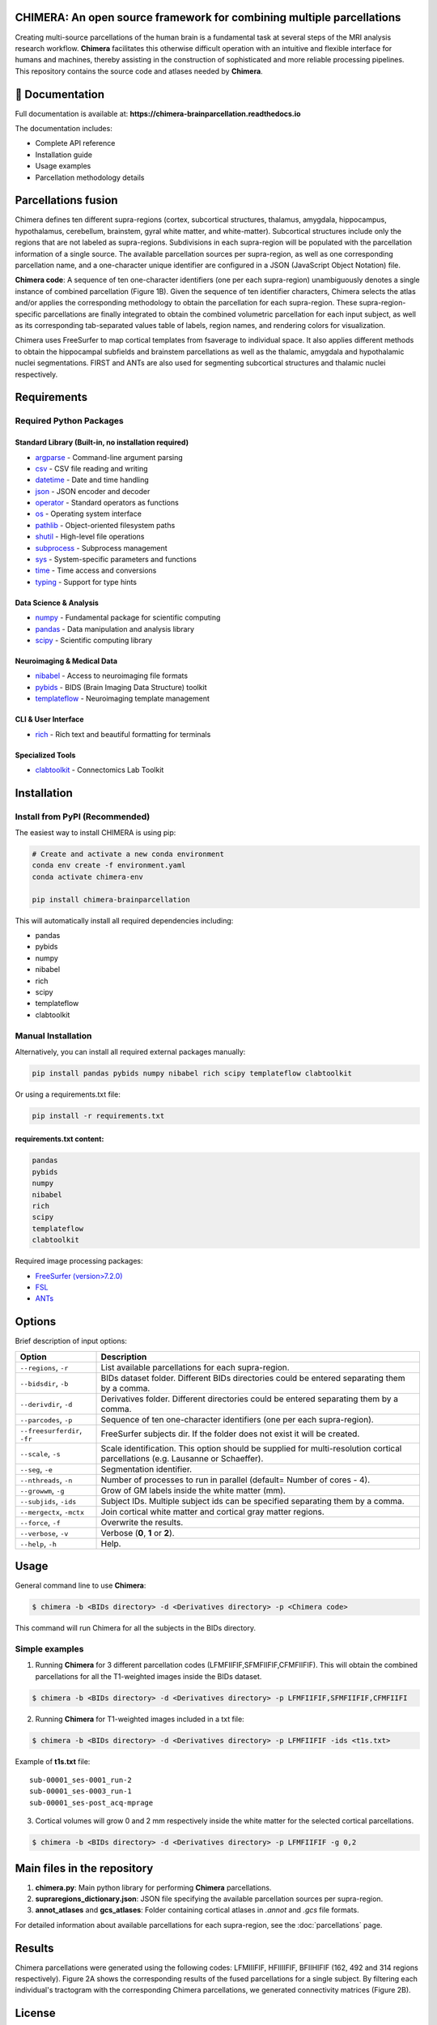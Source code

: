 **CHIMERA**: An open source framework for combining multiple parcellations
=============================================================================

Creating multi-source parcellations of the human brain is a fundamental task at several steps of the MRI analysis research workflow. **Chimera** facilitates this otherwise difficult operation with an intuitive and flexible interface for humans and machines, thereby assisting in the construction of sophisticated and more reliable processing pipelines.
This repository contains the source code and atlases needed by **Chimera**.

.. image:: Figure1.png
   :alt: CHIMERA Framework Overview
   :align: center

📖 Documentation
=================

Full documentation is available at: **https://chimera-brainparcellation.readthedocs.io**

The documentation includes:

- Complete API reference
- Installation guide  
- Usage examples
- Parcellation methodology details

Parcellations fusion
====================

Chimera defines ten different supra-regions (cortex, subcortical structures, thalamus, amygdala, hippocampus, hypothalamus, cerebellum, brainstem, gyral white matter, and white-matter). Subcortical structures include only the regions that are not labeled as supra-regions. Subdivisions in each supra-region will be populated with the parcellation information of a single source. The available parcellation sources per supra-region, as well as one corresponding parcellation name, and a one-character unique identifier are configured in a JSON (JavaScript Object Notation) file.

**Chimera code**: A sequence of ten one-character identifiers (one per each supra-region) unambiguously denotes a single instance of combined parcellation (Figure 1B). Given the sequence of ten identifier characters, Chimera selects the atlas and/or applies the corresponding methodology to obtain the parcellation for each supra-region. These supra-region-specific parcellations are finally integrated to obtain the combined volumetric parcellation for each input subject, as well as its corresponding tab-separated values table of labels, region names, and rendering colors for visualization.

Chimera uses FreeSurfer to map cortical templates from fsaverage to individual space. It also applies different methods to obtain the hippocampal subfields and brainstem parcellations as well as the thalamic, amygdala and hypothalamic nuclei segmentations. FIRST and ANTs are also used for segmenting subcortical structures and thalamic nuclei respectively.

Requirements
============

Required Python Packages
-------------------------

Standard Library (Built-in, no installation required)
~~~~~~~~~~~~~~~~~~~~~~~~~~~~~~~~~~~~~~~~~~~~~~~~~~~~~~

- `argparse <https://docs.python.org/3/library/argparse.html>`_ - Command-line argument parsing
- `csv <https://docs.python.org/3/library/csv.html>`_ - CSV file reading and writing
- `datetime <https://docs.python.org/3/library/datetime.html>`_ - Date and time handling
- `json <https://docs.python.org/3/library/json.html>`_ - JSON encoder and decoder
- `operator <https://docs.python.org/3/library/operator.html>`_ - Standard operators as functions
- `os <https://docs.python.org/3/library/os.html>`_ - Operating system interface
- `pathlib <https://docs.python.org/3/library/pathlib.html>`_ - Object-oriented filesystem paths
- `shutil <https://docs.python.org/3/library/shutil.html>`_ - High-level file operations
- `subprocess <https://docs.python.org/3/library/subprocess.html>`_ - Subprocess management
- `sys <https://docs.python.org/3/library/sys.html>`_ - System-specific parameters and functions
- `time <https://docs.python.org/3/library/time.html>`_ - Time access and conversions
- `typing <https://docs.python.org/3/library/typing.html>`_ - Support for type hints

Data Science & Analysis
~~~~~~~~~~~~~~~~~~~~~~~~

- `numpy <https://pypi.org/project/numpy/>`_ - Fundamental package for scientific computing
- `pandas <https://pypi.org/project/pandas/>`_ - Data manipulation and analysis library
- `scipy <https://pypi.org/project/scipy/>`_ - Scientific computing library

Neuroimaging & Medical Data
~~~~~~~~~~~~~~~~~~~~~~~~~~~

- `nibabel <https://pypi.org/project/nibabel/>`_ - Access to neuroimaging file formats
- `pybids <https://pypi.org/project/pybids/>`_ - BIDS (Brain Imaging Data Structure) toolkit
- `templateflow <https://pypi.org/project/templateflow/>`_ - Neuroimaging template management

CLI & User Interface
~~~~~~~~~~~~~~~~~~~~

- `rich <https://pypi.org/project/rich/>`_ - Rich text and beautiful formatting for terminals

Specialized Tools
~~~~~~~~~~~~~~~~~

- `clabtoolkit <https://pypi.org/project/clabtoolkit/>`_ - Connectomics Lab Toolkit

Installation
============

Install from PyPI (Recommended)
--------------------------------

The easiest way to install CHIMERA is using pip:

.. code-block:: bash

    # Create and activate a new conda environment
    conda env create -f environment.yaml
    conda activate chimera-env

    pip install chimera-brainparcellation

This will automatically install all required dependencies including:

- pandas
- pybids  
- numpy
- nibabel
- rich
- scipy
- templateflow
- clabtoolkit

Manual Installation
-------------------

Alternatively, you can install all required external packages manually:

.. code-block:: bash

    pip install pandas pybids numpy nibabel rich scipy templateflow clabtoolkit

Or using a requirements.txt file:

.. code-block:: bash

    pip install -r requirements.txt

requirements.txt content:
~~~~~~~~~~~~~~~~~~~~~~~~~~

.. code-block:: text

    pandas
    pybids
    numpy
    nibabel
    rich
    scipy
    templateflow
    clabtoolkit

Required image processing packages:

- `FreeSurfer (version>7.2.0) <https://surfer.nmr.mgh.harvard.edu/>`_
- `FSL <https://fsl.fmrib.ox.ac.uk/fsl/fslwiki>`_
- `ANTs <http://stnava.github.io/ANTs/>`_

Options
=======

Brief description of input options:

.. list-table::
   :header-rows: 1
   :widths: 20 80

   * - Option
     - Description
   * - ``--regions``, ``-r``
     - List available parcellations for each supra-region.
   * - ``--bidsdir``, ``-b``
     - BIDs dataset folder. Different BIDs directories could be entered separating them by a comma.
   * - ``--derivdir``, ``-d``
     - Derivatives folder. Different directories could be entered separating them by a comma.
   * - ``--parcodes``, ``-p``
     - Sequence of ten one-character identifiers (one per each supra-region).
   * - ``--freesurferdir``, ``-fr``
     - FreeSurfer subjects dir. If the folder does not exist it will be created.
   * - ``--scale``, ``-s``
     - Scale identification. This option should be supplied for multi-resolution cortical parcellations (e.g. Lausanne or Schaeffer).
   * - ``--seg``, ``-e``
     - Segmentation identifier.
   * - ``--nthreads``, ``-n``
     - Number of processes to run in parallel (default= Number of cores - 4).
   * - ``--growwm``, ``-g``
     - Grow of GM labels inside the white matter (mm).
   * - ``--subjids``, ``-ids``
     - Subject IDs. Multiple subject ids can be specified separating them by a comma.
   * - ``--mergectx``, ``-mctx``
     - Join cortical white matter and cortical gray matter regions.
   * - ``--force``, ``-f``
     - Overwrite the results.
   * - ``--verbose``, ``-v``
     - Verbose (**0**, **1** or **2**).
   * - ``--help``, ``-h``
     - Help.

Usage
=====

General command line to use **Chimera**:

.. code-block:: bash

    $ chimera -b <BIDs directory> -d <Derivatives directory> -p <Chimera code>

This command will run Chimera for all the subjects in the BIDs directory.

Simple examples
---------------

1. Running **Chimera** for 3 different parcellation codes (LFMFIIFIF,SFMFIIFIF,CFMFIIFIF). This will obtain the combined parcellations for all the T1-weighted images inside the BIDs dataset.

.. code-block:: bash

    $ chimera -b <BIDs directory> -d <Derivatives directory> -p LFMFIIFIF,SFMFIIFIF,CFMFIIFI

2. Running **Chimera** for T1-weighted images included in a txt file:

.. code-block:: bash

    $ chimera -b <BIDs directory> -d <Derivatives directory> -p LFMFIIFIF -ids <t1s.txt>

Example of **t1s.txt** file::

    sub-00001_ses-0001_run-2
    sub-00001_ses-0003_run-1
    sub-00001_ses-post_acq-mprage

3. Cortical volumes will grow 0 and 2 mm respectively inside the white matter for the selected cortical parcellations.

.. code-block:: bash

    $ chimera -b <BIDs directory> -d <Derivatives directory> -p LFMFIIFIF -g 0,2

Main files in the repository
============================

1. **chimera.py**: Main python library for performing **Chimera** parcellations.
2. **supraregions_dictionary.json**: JSON file specifying the available parcellation sources per supra-region.
3. **annot_atlases** and **gcs_atlases**: Folder containing cortical atlases in *.annot* and *.gcs* file formats.

For detailed information about available parcellations for each supra-region, see the :doc:`parcellations` page.

Results
=======

Chimera parcellations were generated using the following codes: LFMIIIFIF, HFIIIIFIF, BFIIHIFIF (162, 492 and
314 regions respectively). Figure 2A shows the corresponding results of the fused parcellations for a single
subject. By filtering each individual's tractogram with the corresponding Chimera parcellations, we generated
connectivity matrices (Figure 2B).

.. image:: Figure2.png
   :alt: CHIMERA Results
   :align: center

License
=======

.. image:: https://img.shields.io/badge/License-Apache_2.0-blue.svg
   :target: https://opensource.org/licenses/Apache-2.0
   :alt: License